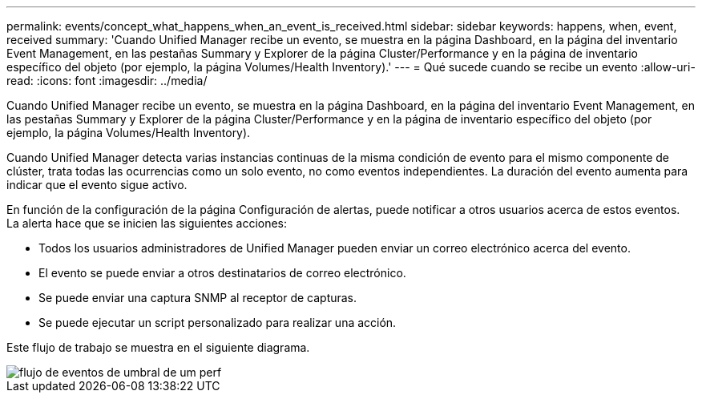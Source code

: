 ---
permalink: events/concept_what_happens_when_an_event_is_received.html 
sidebar: sidebar 
keywords: happens, when, event, received 
summary: 'Cuando Unified Manager recibe un evento, se muestra en la página Dashboard, en la página del inventario Event Management, en las pestañas Summary y Explorer de la página Cluster/Performance y en la página de inventario específico del objeto (por ejemplo, la página Volumes/Health Inventory).' 
---
= Qué sucede cuando se recibe un evento
:allow-uri-read: 
:icons: font
:imagesdir: ../media/


[role="lead"]
Cuando Unified Manager recibe un evento, se muestra en la página Dashboard, en la página del inventario Event Management, en las pestañas Summary y Explorer de la página Cluster/Performance y en la página de inventario específico del objeto (por ejemplo, la página Volumes/Health Inventory).

Cuando Unified Manager detecta varias instancias continuas de la misma condición de evento para el mismo componente de clúster, trata todas las ocurrencias como un solo evento, no como eventos independientes. La duración del evento aumenta para indicar que el evento sigue activo.

En función de la configuración de la página Configuración de alertas, puede notificar a otros usuarios acerca de estos eventos. La alerta hace que se inicien las siguientes acciones:

* Todos los usuarios administradores de Unified Manager pueden enviar un correo electrónico acerca del evento.
* El evento se puede enviar a otros destinatarios de correo electrónico.
* Se puede enviar una captura SNMP al receptor de capturas.
* Se puede ejecutar un script personalizado para realizar una acción.


Este flujo de trabajo se muestra en el siguiente diagrama.

image::../media/um_perf_threshold_event_flow.gif[flujo de eventos de umbral de um perf]

